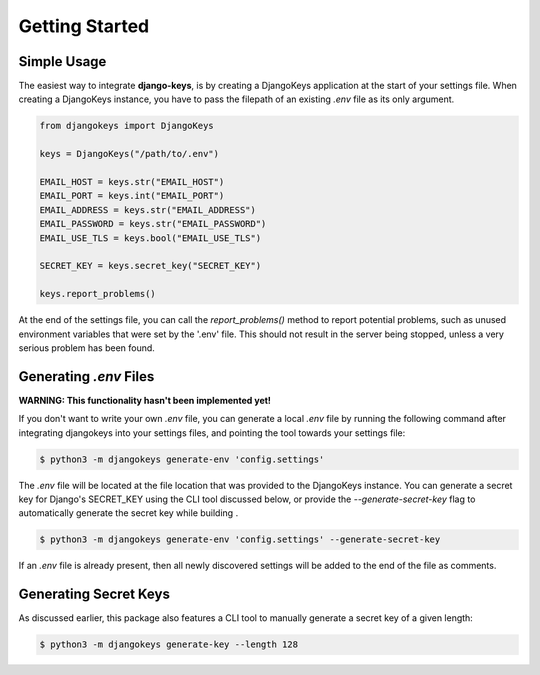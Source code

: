 ===============================================================================
Getting Started
===============================================================================

-------------------------------------------------------------------------------
Simple Usage
-------------------------------------------------------------------------------

The easiest way to integrate **django-keys**, is by creating a DjangoKeys
application at the start of your settings file. When creating a DjangoKeys
instance, you have to pass the filepath of an existing *.env* file as its
only argument.

.. code-block:: python3

   from djangokeys import DjangoKeys

   keys = DjangoKeys("/path/to/.env")

   EMAIL_HOST = keys.str("EMAIL_HOST")
   EMAIL_PORT = keys.int("EMAIL_PORT")
   EMAIL_ADDRESS = keys.str("EMAIL_ADDRESS")
   EMAIL_PASSWORD = keys.str("EMAIL_PASSWORD")
   EMAIL_USE_TLS = keys.bool("EMAIL_USE_TLS")

   SECRET_KEY = keys.secret_key("SECRET_KEY")

   keys.report_problems()

At the end of the settings file, you can call the `report_problems()` method
to report potential problems, such as unused environment variables that were
set by the '.env' file. This should not result in the server being stopped,
unless a very serious problem has been found.


-------------------------------------------------------------------------------
Generating `.env` Files
-------------------------------------------------------------------------------

**WARNING: This functionality hasn't been implemented yet!**

If you don't want to write your own `.env` file, you can generate a local
`.env` file by running the following command after integrating djangokeys
into your settings files, and pointing the tool towards your settings file:

.. code-block:: sh

   $ python3 -m djangokeys generate-env 'config.settings'

The `.env` file will be located at the file location that was provided to the
DjangoKeys instance. You can generate a secret key for Django's SECRET_KEY
using the CLI tool discussed below, or provide the `--generate-secret-key`
flag to automatically generate the secret key while building .

.. code-block:: sh

   $ python3 -m djangokeys generate-env 'config.settings' --generate-secret-key

If an `.env` file is already present, then all newly discovered settings will
be added to the end of the file as comments.


-------------------------------------------------------------------------------
Generating Secret Keys
-------------------------------------------------------------------------------

As discussed earlier, this package also features a CLI tool to manually
generate a secret key of a given length:

.. code-block:: sh

    $ python3 -m djangokeys generate-key --length 128
